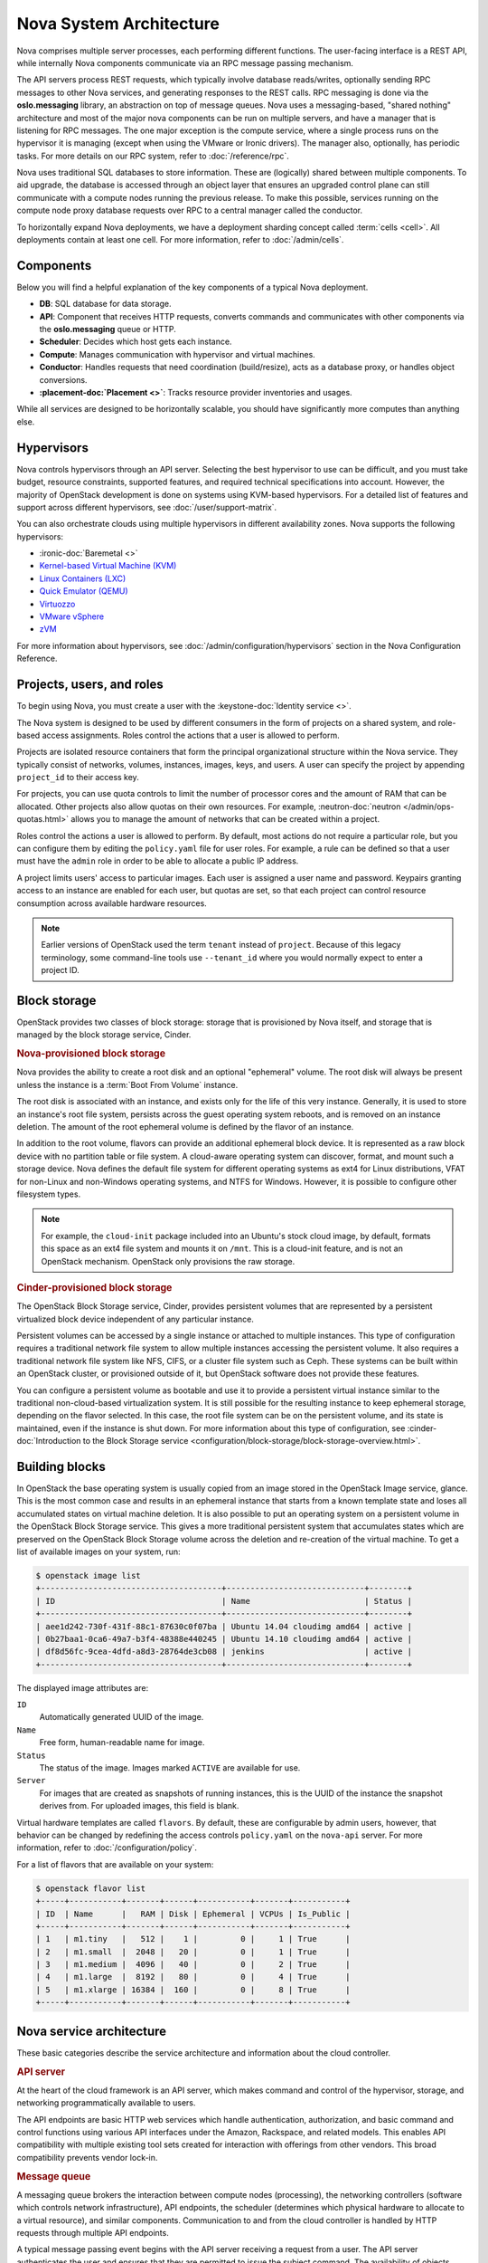 ========================
Nova System Architecture
========================

Nova comprises multiple server processes, each performing different
functions. The user-facing interface is a REST API, while internally Nova
components communicate via an RPC message passing mechanism.

The API servers process REST requests, which typically involve database
reads/writes, optionally sending RPC messages to other Nova services,
and generating responses to the REST calls.
RPC messaging is done via the **oslo.messaging** library,
an abstraction on top of message queues.
Nova uses a messaging-based, "shared nothing" architecture and most of the
major nova components can be run on multiple servers, and have a manager that
is listening for RPC messages.
The one major exception is the compute service, where a single process runs on the
hypervisor it is managing (except when using the VMware or Ironic drivers).
The manager also, optionally, has periodic tasks.
For more details on our RPC system, refer to :doc:`/reference/rpc`.

Nova uses traditional SQL databases to store information.
These are (logically) shared between multiple components.
To aid upgrade, the database is accessed through an object layer that ensures
an upgraded control plane can still communicate with a compute nodes running
the previous release.
To make this possible, services running on the compute node proxy database
requests over RPC to a central manager called the conductor.

To horizontally expand Nova deployments, we have a deployment sharding
concept called :term:`cells <cell>`.
All deployments contain at least one cell.
For more information, refer to :doc:`/admin/cells`.


Components
----------

Below you will find a helpful explanation of the key components
of a typical Nova deployment.

.. image:: /_static/images/architecture.svg
   :width: 100%

* **DB**: SQL database for data storage.

* **API**: Component that receives HTTP requests, converts commands and
  communicates with other components via the **oslo.messaging** queue or HTTP.

* **Scheduler**: Decides which host gets each instance.

* **Compute**: Manages communication with hypervisor and virtual machines.

* **Conductor**: Handles requests that need coordination (build/resize), acts
  as a database proxy, or handles object conversions.

* **:placement-doc:`Placement <>`**: Tracks resource provider inventories and
  usages.

While all services are designed to be horizontally scalable, you should have
significantly more computes than anything else.


Hypervisors
-----------

Nova controls hypervisors through an API server. Selecting the best
hypervisor to use can be difficult, and you must take budget, resource
constraints, supported features, and required technical specifications into
account. However, the majority of OpenStack development is done on systems
using KVM-based hypervisors. For a detailed list of features and
support across different hypervisors, see :doc:`/user/support-matrix`.

You can also orchestrate clouds using multiple hypervisors in different
availability zones. Nova supports the following hypervisors:

- :ironic-doc:`Baremetal <>`

- `Kernel-based Virtual Machine (KVM)
  <https://www.linux-kvm.org/page/Main_Page>`__

- `Linux Containers (LXC) <https://linuxcontainers.org>`__

- `Quick Emulator (QEMU) <https://wiki.qemu.org/Manual>`__

- `Virtuozzo <https://www.virtuozzo.com/products/vz7.html>`__

- `VMware vSphere
  <https://www.vmware.com/support/vsphere-hypervisor.html>`__


- `zVM <https://www.ibm.com/it-infrastructure/z/zvm>`__

For more information about hypervisors, see
:doc:`/admin/configuration/hypervisors`
section in the Nova Configuration Reference.


Projects, users, and roles
--------------------------

To begin using Nova, you must create a user with the
:keystone-doc:`Identity service <>`.

The Nova system is designed to be used by different consumers in the form of
projects on a shared system, and role-based access assignments. Roles control
the actions that a user is allowed to perform.

Projects are isolated resource containers that form the principal
organizational structure within the Nova service. They typically consist of
networks, volumes, instances, images, keys, and users. A user can
specify the project by appending ``project_id`` to their access key.

For projects, you can use quota controls to limit the number of processor cores
and the amount of RAM that can be allocated. Other projects also allow quotas
on their own resources. For example, :neutron-doc:`neutron
</admin/ops-quotas.html>` allows you to manage the amount of networks that can
be created within a project.

Roles control the actions a user is allowed to perform. By default, most
actions do not require a particular role, but you can configure them by editing
the ``policy.yaml`` file for user roles. For example, a rule can be defined so
that a user must have the ``admin`` role in order to be able to allocate a
public IP address.

A project limits users' access to particular images. Each user is assigned a
user name and password. Keypairs granting access to an instance are enabled for
each user, but quotas are set, so that each project can control resource
consumption across available hardware resources.

.. note::

   Earlier versions of OpenStack used the term ``tenant`` instead of
   ``project``. Because of this legacy terminology, some command-line tools use
   ``--tenant_id`` where you would normally expect to enter a project ID.


Block storage
-------------

OpenStack provides two classes of block storage: storage that is provisioned by
Nova itself, and storage that is managed by the block storage service, Cinder.

.. rubric:: Nova-provisioned block storage

Nova provides the ability to create a root disk and an optional "ephemeral"
volume. The root disk will always be present unless the instance is a
:term:`Boot From Volume` instance.

The root disk is associated with an instance, and exists only for the life of
this very instance. Generally, it is used to store an instance's root file
system, persists across the guest operating system reboots, and is removed on
an instance deletion. The amount of the root ephemeral volume is defined by the
flavor of an instance.

In addition to the root volume, flavors can provide an additional
ephemeral block device. It is represented as a raw block device with no
partition table or file system. A cloud-aware operating system can discover,
format, and mount such a storage device. Nova defines the default file system
for different operating systems as ext4 for Linux distributions, VFAT for
non-Linux and non-Windows operating systems, and NTFS for Windows. However, it
is possible to configure other filesystem types.

.. note::

   For example, the ``cloud-init`` package included into an Ubuntu's stock
   cloud image, by default, formats this space as an ext4 file system and
   mounts it on ``/mnt``. This is a cloud-init feature, and is not an OpenStack
   mechanism. OpenStack only provisions the raw storage.

.. rubric:: Cinder-provisioned block storage

The OpenStack Block Storage service, Cinder, provides persistent volumes that
are represented by a persistent virtualized block device independent of any
particular instance.

Persistent volumes can be accessed by a single instance or attached to multiple
instances. This type of configuration requires a traditional network file
system to allow multiple instances accessing the persistent volume. It also
requires a traditional network file system like NFS, CIFS, or a cluster file
system such as Ceph. These systems can be built within an OpenStack
cluster, or provisioned outside of it, but OpenStack software does not provide
these features.

You can configure a persistent volume as bootable and use it to provide a
persistent virtual instance similar to the traditional non-cloud-based
virtualization system. It is still possible for the resulting instance to keep
ephemeral storage, depending on the flavor selected. In this case, the root
file system can be on the persistent volume, and its state is maintained, even
if the instance is shut down. For more information about this type of
configuration, see :cinder-doc:`Introduction to the Block Storage service
<configuration/block-storage/block-storage-overview.html>`.


Building blocks
---------------

In OpenStack the base operating system is usually copied from an image stored
in the OpenStack Image service, glance. This is the most common case and
results in an ephemeral instance that starts from a known template state and
loses all accumulated states on virtual machine deletion. It is also possible
to put an operating system on a persistent volume in the OpenStack Block
Storage service. This gives a more traditional persistent system that
accumulates states which are preserved on the OpenStack Block Storage volume
across the deletion and re-creation of the virtual machine. To get a list of
available images on your system, run:

.. code-block:: console

   $ openstack image list
   +--------------------------------------+-----------------------------+--------+
   | ID                                   | Name                        | Status |
   +--------------------------------------+-----------------------------+--------+
   | aee1d242-730f-431f-88c1-87630c0f07ba | Ubuntu 14.04 cloudimg amd64 | active |
   | 0b27baa1-0ca6-49a7-b3f4-48388e440245 | Ubuntu 14.10 cloudimg amd64 | active |
   | df8d56fc-9cea-4dfd-a8d3-28764de3cb08 | jenkins                     | active |
   +--------------------------------------+-----------------------------+--------+

The displayed image attributes are:

``ID``
  Automatically generated UUID of the image.

``Name``
  Free form, human-readable name for image.

``Status``
  The status of the image. Images marked ``ACTIVE`` are available for use.

``Server``
  For images that are created as snapshots of running instances, this is the
  UUID of the instance the snapshot derives from. For uploaded images, this
  field is blank.

Virtual hardware templates are called ``flavors``. By default, these are
configurable by admin users, however, that behavior can be changed by redefining
the access controls ``policy.yaml`` on the ``nova-api`` server. For more
information, refer to :doc:`/configuration/policy`.

For a list of flavors that are available on your system:

.. code-block:: console

   $ openstack flavor list
   +-----+-----------+-------+------+-----------+-------+-----------+
   | ID  | Name      |   RAM | Disk | Ephemeral | VCPUs | Is_Public |
   +-----+-----------+-------+------+-----------+-------+-----------+
   | 1   | m1.tiny   |   512 |    1 |         0 |     1 | True      |
   | 2   | m1.small  |  2048 |   20 |         0 |     1 | True      |
   | 3   | m1.medium |  4096 |   40 |         0 |     2 | True      |
   | 4   | m1.large  |  8192 |   80 |         0 |     4 | True      |
   | 5   | m1.xlarge | 16384 |  160 |         0 |     8 | True      |
   +-----+-----------+-------+------+-----------+-------+-----------+


Nova service architecture
-------------------------

These basic categories describe the service architecture and information about
the cloud controller.

.. rubric:: API server

At the heart of the cloud framework is an API server, which makes command and
control of the hypervisor, storage, and networking programmatically available
to users.

The API endpoints are basic HTTP web services which handle authentication,
authorization, and basic command and control functions using various API
interfaces under the Amazon, Rackspace, and related models. This enables API
compatibility with multiple existing tool sets created for interaction with
offerings from other vendors. This broad compatibility prevents vendor lock-in.

.. rubric:: Message queue

A messaging queue brokers the interaction between compute nodes (processing),
the networking controllers (software which controls network infrastructure),
API endpoints, the scheduler (determines which physical hardware to allocate to
a virtual resource), and similar components. Communication to and from the
cloud controller is handled by HTTP requests through multiple API endpoints.

A typical message passing event begins with the API server receiving a request
from a user. The API server authenticates the user and ensures that they are
permitted to issue the subject command. The availability of objects implicated
in the request is evaluated and, if available, the request is routed to the
queuing engine for the relevant workers.  Workers continually listen to the
queue based on their role, and occasionally their type host name. When an
applicable work request arrives on the queue, the worker takes assignment of
the task and begins executing it. Upon completion, a response is dispatched to
the queue which is received by the API server and relayed to the originating
user.  Database entries are queried, added, or removed as necessary during the
process.

.. rubric:: Compute worker

Compute workers manage computing instances on host machines. The API dispatches
commands to compute workers to complete these tasks:

-  Run instances

-  Delete instances (Terminate instances)

-  Reboot instances

-  Attach volumes

-  Detach volumes

-  Get console output

.. rubric:: Network Controller

The Network Controller manages the networking resources on host machines. The
API server dispatches commands through the message queue, which are
subsequently processed by Network Controllers. Specific operations include:

-  Allocating fixed IP addresses.

-  Configuring VLANs for projects.

-  Configuring networks for compute nodes.
